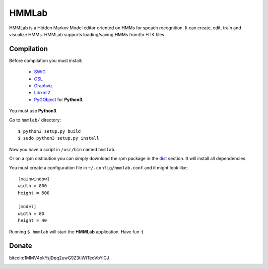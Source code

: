 HMMLab
======

HMMLab is a Hidden Markov Model editor oriented on HMMs for speach recognition. It can create, edit, train and visualize HMMs. HMMLab supports loading/saving HMMs from/to HTK files.

Compilation
```````````

Before compilation you must install:

 - `SWIG <http://swig.org/>`_
 - `GSL <http://www.gnu.org/software/gsl/>`_
 - `Graphviz <http://www.graphviz.org/>`_
 - `Libxml2 <http://www.xmlsoft.org/>`_
 - `PyGObject <https://live.gnome.org/PyGObject/>`_ for **Python3**.

You must use **Python3**.

Go to ``hmmlab/`` directory:

::

  $ python3 setup.py build
  $ sudo python3 setup.py install

Now you have a script in ``/usr/bin`` named ``hmmlab``.

Or on a rpm distibution you can simply download the rpm package in the `dist <https://github.com/microo8/hmmlab/tree/master/dist>`_ section. It will install all dependencies.

You must create a configuration file in ``~/.config/hmmlab.conf`` and it might look like:

::

  [mainwindow]
  width = 800
  height = 600

  [model]
  width = 80
  height = 40

Running ``$ hmmlab`` will start the **HMMLab** application. Have fun :)


Donate
``````
bitcoin:1MMV4okYsjDqq2uwG9Z3tiWiTeoVbYiCJ

.. image:: bitcoin.png
